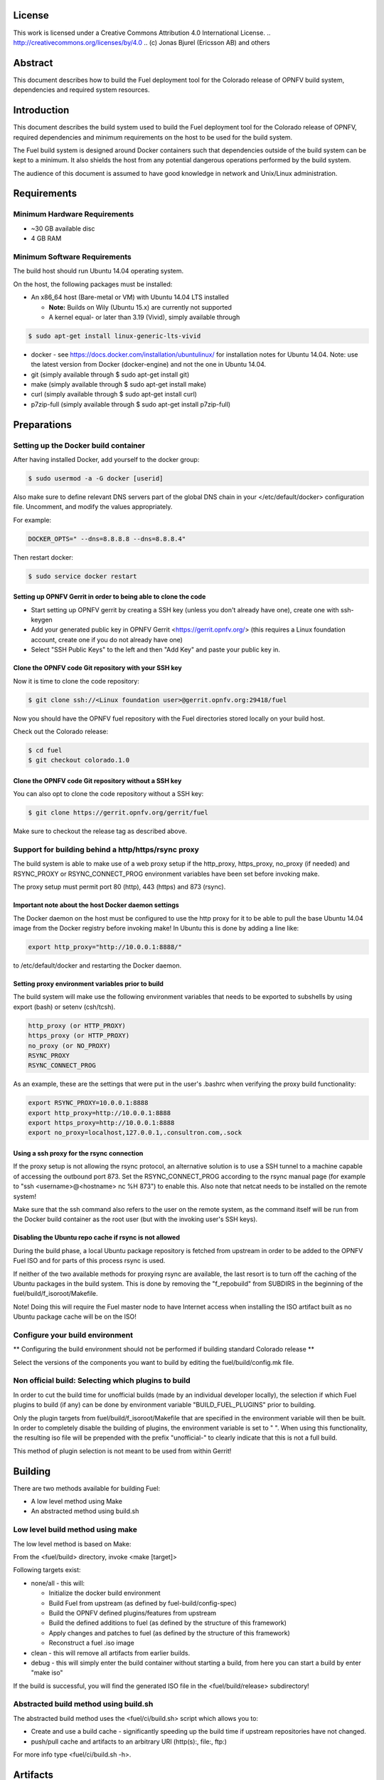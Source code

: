 =======
License
=======

This work is licensed under a Creative Commons Attribution 4.0
International License. .. http://creativecommons.org/licenses/by/4.0 ..
(c) Jonas Bjurel (Ericsson AB) and others

========
Abstract
========

This document describes how to build the Fuel deployment tool for the
Colorado release of OPNFV build system, dependencies and required
system resources.

============
Introduction
============

This document describes the build system used to build the Fuel
deployment tool for the Colorado release of OPNFV, required
dependencies and minimum requirements on the host to be used for the
build system.

The Fuel build system is designed around Docker containers such that
dependencies outside of the build system can be kept to a minimum. It
also shields the host from any potential dangerous operations
performed by the build system.

The audience of this document is assumed to have good knowledge in
network and Unix/Linux administration.

============
Requirements
============

Minimum Hardware Requirements
=============================

- ~30 GB available disc

- 4 GB RAM

Minimum Software Requirements
=============================

The build host should run Ubuntu 14.04 operating system.

On the host, the following packages must be installed:

- An x86_64 host (Bare-metal or VM) with Ubuntu 14.04 LTS installed

  - **Note:** Builds on Wily (Ubuntu 15.x) are currently not supported
  - A kernel equal- or later than 3.19 (Vivid), simply available through

.. code-block:: bash

    $ sudo apt-get install linux-generic-lts-vivid

- docker - see https://docs.docker.com/installation/ubuntulinux/ for
  installation notes for Ubuntu 14.04. Note: use the latest version from
  Docker (docker-engine) and not the one in Ubuntu 14.04.

- git (simply available through $ sudo apt-get install git)

- make (simply available through $ sudo apt-get install make)

- curl (simply available through $ sudo apt-get install curl)

- p7zip-full (simply available through $ sudo apt-get install p7zip-full)

============
Preparations
============

Setting up the Docker build container
=====================================

After having installed Docker, add yourself to the docker group:

.. code-block:: bash

    $ sudo usermod -a -G docker [userid]

Also make sure to define relevant DNS servers part of the global
DNS chain in your </etc/default/docker> configuration file.
Uncomment, and modify the values appropriately.

For example:

.. code-block:: bash

    DOCKER_OPTS=" --dns=8.8.8.8 --dns=8.8.8.4"

Then restart docker:

.. code-block:: bash

    $ sudo service docker restart

Setting up OPNFV Gerrit in order to being able to clone the code
----------------------------------------------------------------

- Start setting up OPNFV gerrit by creating a SSH key (unless you
  don't already have one), create one with ssh-keygen

- Add your generated public key in OPNFV Gerrit <https://gerrit.opnfv.org/>
  (this requires a Linux foundation account, create one if you do not
  already have one)

- Select "SSH Public Keys" to the left and then "Add Key" and paste
  your public key in.

Clone the OPNFV code Git repository with your SSH key
-----------------------------------------------------

Now it is time to clone the code repository:

.. code-block:: bash

    $ git clone ssh://<Linux foundation user>@gerrit.opnfv.org:29418/fuel

Now you should have the OPNFV fuel repository with the Fuel
directories stored locally on your build host.

Check out the Colorado release:

.. code-block:: bash

    $ cd fuel
    $ git checkout colorado.1.0

Clone the OPNFV code Git repository without a SSH key
-----------------------------------------------------

You can also opt to clone the code repository without a SSH key:

.. code-block:: bash

    $ git clone https://gerrit.opnfv.org/gerrit/fuel

Make sure to checkout the release tag as described above.

Support for building behind a http/https/rsync proxy
====================================================

The build system is able to make use of a web proxy setup if the
http_proxy, https_proxy, no_proxy (if needed) and RSYNC_PROXY or
RSYNC_CONNECT_PROG environment variables have been set before invoking make.

The proxy setup must permit port 80 (http), 443 (https) and 873
(rsync).

Important note about the host Docker daemon settings
----------------------------------------------------

The Docker daemon on the host must be configured to use the http proxy
for it to be able to pull the base Ubuntu 14.04 image from the Docker
registry before invoking make! In Ubuntu this is done by adding a line
like:

.. code-block:: bash

    export http_proxy="http://10.0.0.1:8888/"

to /etc/default/docker and restarting the Docker daemon.

Setting proxy environment variables prior to build
--------------------------------------------------

The build system will make use the following environment variables
that needs to be exported to subshells by using export (bash) or
setenv (csh/tcsh).

.. code-block:: bash

     http_proxy (or HTTP_PROXY)
     https_proxy (or HTTP_PROXY)
     no_proxy (or NO_PROXY)
     RSYNC_PROXY
     RSYNC_CONNECT_PROG

As an example, these are the settings that were put in the user's
.bashrc when verifying the proxy build functionality:

.. code-block:: bash

    export RSYNC_PROXY=10.0.0.1:8888
    export http_proxy=http://10.0.0.1:8888
    export https_proxy=http://10.0.0.1:8888
    export no_proxy=localhost,127.0.0.1,.consultron.com,.sock

Using a ssh proxy for the rsync connection
------------------------------------------

If the proxy setup is not allowing the rsync protocol, an alternative
solution is to use a SSH tunnel to a machine capable of accessing the
outbound port 873. Set the RSYNC_CONNECT_PROG according to the rsync
manual page (for example to "ssh <username>@<hostname> nc %H 873")
to enable this. Also note that netcat needs to be installed on the
remote system!

Make sure that the ssh command also refers to the user on the remote
system, as the command itself will be run from the Docker build container
as the root user (but with the invoking user's SSH keys).

Disabling the Ubuntu repo cache if rsync is not allowed
-------------------------------------------------------

During the build phase, a local Ubuntu package repository is fetched
from upstream in order to be added to the OPNFV Fuel ISO and for parts
of this process rsync is used.

If neither of the two available methods for proxying rsync are
available, the last resort is to turn off the caching of the Ubuntu
packages in the build system. This is done by removing the
"f_repobuild" from SUBDIRS in the beginning of
the fuel/build/f_isoroot/Makefile.

Note! Doing this will require the Fuel master node to have Internet
access when installing the ISO artifact built as no Ubuntu package
cache will be on the ISO!

Configure your build environment
================================

** Configuring the build environment should not be performed if building
standard Colorado release **

Select the versions of the components you want to build by editing the
fuel/build/config.mk file.

Non official build: Selecting which plugins to build
====================================================

In order to cut the build time for unofficial builds (made by an
individual developer locally), the selection if which Fuel plugins to
build (if any) can be done by environment variable
"BUILD_FUEL_PLUGINS" prior to building.

Only the plugin targets from fuel/build/f_isoroot/Makefile that are
specified in the environment variable will then be built. In order to
completely disable the building of plugins, the environment variable
is set to " ". When using this functionality, the resulting iso file
will be prepended with the prefix "unofficial-" to clearly indicate
that this is not a full build.

This method of plugin selection is not meant to be used from within
Gerrit!

========
Building
========

There are two methods available for building Fuel:

- A low level method using Make

- An abstracted method using build.sh

Low level build method using make
=================================

The low level method is based on Make:

From the <fuel/build> directory, invoke <make [target]>

Following targets exist:

- none/all -  this will:

  - Initialize the docker build environment

  - Build Fuel from upstream (as defined by fuel-build/config-spec)

  - Build the OPNFV defined plugins/features from upstream

  - Build the defined additions to fuel (as defined by the structure
    of this framework)

  - Apply changes and patches to fuel (as defined by the structure of
    this framework)

  - Reconstruct a fuel .iso image

- clean - this will remove all artifacts from earlier builds.

- debug - this will simply enter the build container without starting a build, from here you can start a build by enter "make iso"

If the build is successful, you will find the generated ISO file in
the <fuel/build/release> subdirectory!

Abstracted build method using build.sh
======================================

The abstracted build method uses the <fuel/ci/build.sh> script which
allows you to:

- Create and use a build cache - significantly speeding up the
  build time if upstream repositories have not changed.

- push/pull cache and artifacts to an arbitrary URI (http(s):, file:, ftp:)

For more info type <fuel/ci/build.sh -h>.

=========
Artifacts
=========

The artifacts produced are:

- <OPNFV_XXXX.iso> - Which represents the bootable Fuel image, XXXX is
  replaced with the build identity provided to the build system

- <OPNFV_XXXX.iso.txt> - Which holds version metadata.

==========
References
==========

1) `OPNFV Installation instruction for the Colorado release of OPNFV when using Fuel as a deployment tool <http://artifacts.opnfv.org/fuel/colorado/docs/installationprocedure/index.html>`_: http://artifacts.opnfv.org/fuel/colorado/docs/installationprocedure/index.html

2) `OPNFV Build instruction for the Colorado release of OPNFV when using Fuel as a deployment tool <http://artifacts.opnfv.org/fuel/colorado/docs/buildprocedure/index.html>`_: http://artifacts.opnfv.org/fuel/colorado/docs/buildprocedure/index.html

3) `OPNFV Release Note for the Colorado release of OPNFV when using Fuel as a deployment tool <http://artifacts.opnfv.org/fuel/colorado/docs/releasenotes/index.html>`_: http://artifacts.opnfv.org/fuel/colorado/docs/releasenotes/index.html

